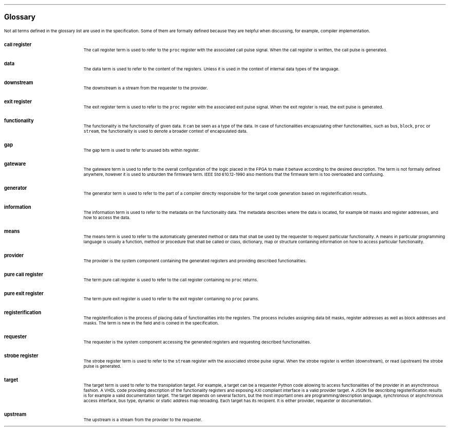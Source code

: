 .bp
.ps 16
\f[B]Glossary\f[]
.ps

.LP
Not all terms defined in the glossary list are used in the specification.
Some of them are formally defined because they are helpful when discussing, for example, compiler implementation.

.IP "\fBcall register\fR" 0.2i
The call register term is used to refer to the \fCproc\fR register with the associated call pulse signal.
When the call register is written, the call pulse is generated.
.IP \fBdata\fR
The data term is used to refer to the content of the registers.
Unless it is used in the context of internal data types of the language.
.IP \fBdownstream\fR 
The downstream is a stream from the requester to the provider.
.IP "\fBexit register\fR" 0.2i
The exit register term is used to refer to the \fCproc\fR register with the associated exit pulse signal.
When the exit register is read, the exit pulse is generated.
.IP \fBfunctionality\fR
The functionality is the functionality of given data.
It can be seen as a type of the data.
In case of functionalities encapsulating other functionalities, such as \fCbus\fR, \fCblock\fR, \fCproc\fR or \fCstream\fR, the functionality is used to denote a broader context of encapsulated data.
.IP \fBgap\fR
The gap term is used to refer to unused bits within register.
.IP \fBgateware\fR
The gateware term is used to refer to the overall configuration of the logic placed in the FPGA to make it behave according to the desired description.
The term is not formally defined anywhere, however it is used to unburden the firmware term.
IEEE Std 610.12-1990 also mentions that the firmware term is too overloaded and confusing.
.IP \fBgenerator\fR
The generator term is used to refer to the part of a compiler directly responsible for the target code generation based on registerification results.
.IP \fBinformation\fR
The information term is used to refer to the metadata on the functionality data.
The metadata describes where the data is located, for example bit masks and register addresses, and how to access the data.
.IP \fBmeans\fR
The means term is used to refer to the automatically generated method or data that shall be used by the requester to request particular functionality.
A means in particular programming language is usually a function, method or procedure that shall be called or class, dictionary, map or structure containing information on how to access particular functionality.
.IP \fBprovider\fR
The provider is the system component containing the generated registers and providing described functionalities.
.IP "\fBpure call register\fR"
The term pure call register is used to refer to the call register containing no \fCproc\fR returns.
.IP "\fBpure exit register\fR"
The term pure exit register is used to refer to the exit register containing no \fCproc\fR params.
.IP \fBregisterification\fR
The registerification is the process of placing data of functionalities into the registers.
The process includes assigning data bit masks, register addresses as well as block addresses and masks.
The term is new in the field and is coined in the specification.
.IP \fBrequester\fR
The requester is the system component accessing the generated registers and requesting described functionalities.
.IP "\fBstrobe register\fR"
The strobe register term is used to refer to the \fCstream\fR register with the associated strobe pulse signal.
When the strobe register is written (downstream), or read (upstream) the strobe pulse is generated.
.IP \fBtarget\fR 
The target term is used to refer to the transpilation target.
For example, a target can be a requester Python code allowing to access functionalities of the provider in an asynchronous fashion.
A VHDL code providing description of the functionality registers and exposing AXI compliant interface is a valid provider target.
A JSON file describing registerification results is for example a valid documentation target.
The target depends on several factors, but the most important ones are programming/description language, synchronous or asynchronous access interface, bus type, dynamic or static address map reloading.
Each target has its recipient.
It is either provider, requester or documentation.
.IP \fBupstream\fR 
The upstream is a stream from the provider to the requester.
